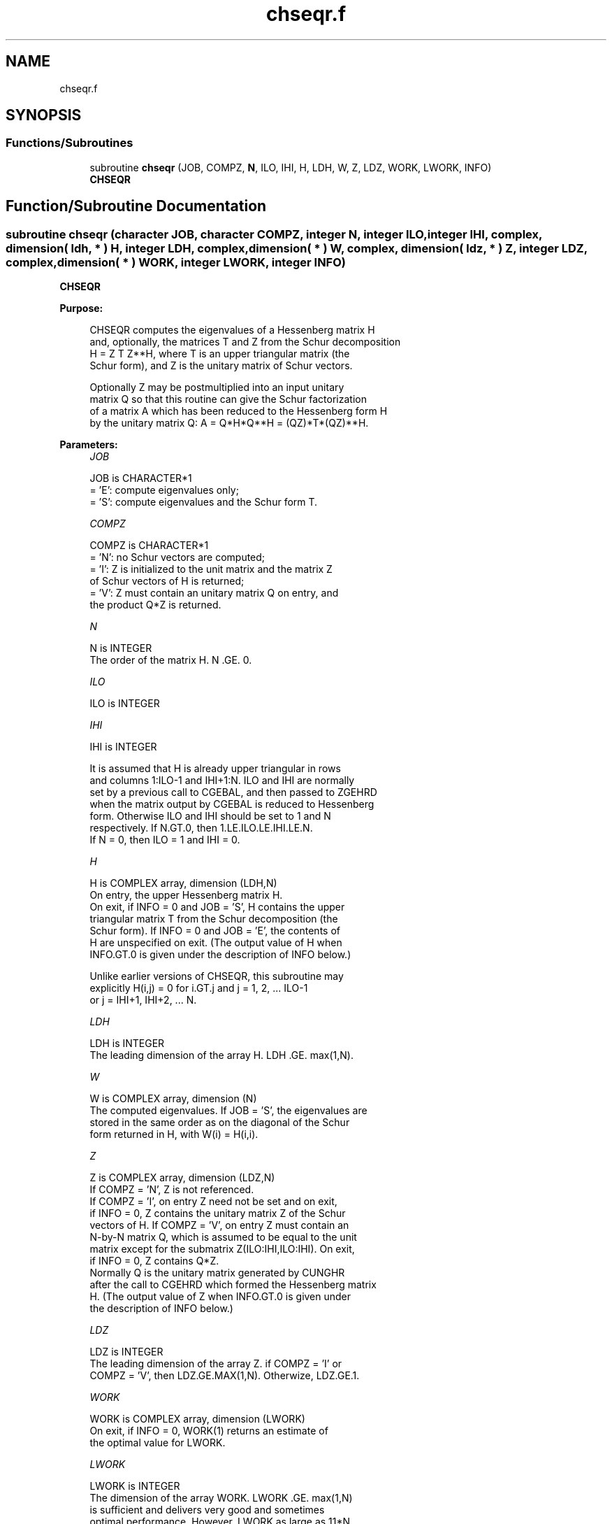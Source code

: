.TH "chseqr.f" 3 "Tue Nov 14 2017" "Version 3.8.0" "LAPACK" \" -*- nroff -*-
.ad l
.nh
.SH NAME
chseqr.f
.SH SYNOPSIS
.br
.PP
.SS "Functions/Subroutines"

.in +1c
.ti -1c
.RI "subroutine \fBchseqr\fP (JOB, COMPZ, \fBN\fP, ILO, IHI, H, LDH, W, Z, LDZ, WORK, LWORK, INFO)"
.br
.RI "\fBCHSEQR\fP "
.in -1c
.SH "Function/Subroutine Documentation"
.PP 
.SS "subroutine chseqr (character JOB, character COMPZ, integer N, integer ILO, integer IHI, complex, dimension( ldh, * ) H, integer LDH, complex, dimension( * ) W, complex, dimension( ldz, * ) Z, integer LDZ, complex, dimension( * ) WORK, integer LWORK, integer INFO)"

.PP
\fBCHSEQR\fP  
.PP
\fBPurpose: \fP
.RS 4

.PP
.nf
    CHSEQR computes the eigenvalues of a Hessenberg matrix H
    and, optionally, the matrices T and Z from the Schur decomposition
    H = Z T Z**H, where T is an upper triangular matrix (the
    Schur form), and Z is the unitary matrix of Schur vectors.

    Optionally Z may be postmultiplied into an input unitary
    matrix Q so that this routine can give the Schur factorization
    of a matrix A which has been reduced to the Hessenberg form H
    by the unitary matrix Q:  A = Q*H*Q**H = (QZ)*T*(QZ)**H.
.fi
.PP
 
.RE
.PP
\fBParameters:\fP
.RS 4
\fIJOB\fP 
.PP
.nf
          JOB is CHARACTER*1
           = 'E':  compute eigenvalues only;
           = 'S':  compute eigenvalues and the Schur form T.
.fi
.PP
.br
\fICOMPZ\fP 
.PP
.nf
          COMPZ is CHARACTER*1
           = 'N':  no Schur vectors are computed;
           = 'I':  Z is initialized to the unit matrix and the matrix Z
                   of Schur vectors of H is returned;
           = 'V':  Z must contain an unitary matrix Q on entry, and
                   the product Q*Z is returned.
.fi
.PP
.br
\fIN\fP 
.PP
.nf
          N is INTEGER
           The order of the matrix H.  N .GE. 0.
.fi
.PP
.br
\fIILO\fP 
.PP
.nf
          ILO is INTEGER
.fi
.PP
.br
\fIIHI\fP 
.PP
.nf
          IHI is INTEGER

           It is assumed that H is already upper triangular in rows
           and columns 1:ILO-1 and IHI+1:N. ILO and IHI are normally
           set by a previous call to CGEBAL, and then passed to ZGEHRD
           when the matrix output by CGEBAL is reduced to Hessenberg
           form. Otherwise ILO and IHI should be set to 1 and N
           respectively.  If N.GT.0, then 1.LE.ILO.LE.IHI.LE.N.
           If N = 0, then ILO = 1 and IHI = 0.
.fi
.PP
.br
\fIH\fP 
.PP
.nf
          H is COMPLEX array, dimension (LDH,N)
           On entry, the upper Hessenberg matrix H.
           On exit, if INFO = 0 and JOB = 'S', H contains the upper
           triangular matrix T from the Schur decomposition (the
           Schur form). If INFO = 0 and JOB = 'E', the contents of
           H are unspecified on exit.  (The output value of H when
           INFO.GT.0 is given under the description of INFO below.)

           Unlike earlier versions of CHSEQR, this subroutine may
           explicitly H(i,j) = 0 for i.GT.j and j = 1, 2, ... ILO-1
           or j = IHI+1, IHI+2, ... N.
.fi
.PP
.br
\fILDH\fP 
.PP
.nf
          LDH is INTEGER
           The leading dimension of the array H. LDH .GE. max(1,N).
.fi
.PP
.br
\fIW\fP 
.PP
.nf
          W is COMPLEX array, dimension (N)
           The computed eigenvalues. If JOB = 'S', the eigenvalues are
           stored in the same order as on the diagonal of the Schur
           form returned in H, with W(i) = H(i,i).
.fi
.PP
.br
\fIZ\fP 
.PP
.nf
          Z is COMPLEX array, dimension (LDZ,N)
           If COMPZ = 'N', Z is not referenced.
           If COMPZ = 'I', on entry Z need not be set and on exit,
           if INFO = 0, Z contains the unitary matrix Z of the Schur
           vectors of H.  If COMPZ = 'V', on entry Z must contain an
           N-by-N matrix Q, which is assumed to be equal to the unit
           matrix except for the submatrix Z(ILO:IHI,ILO:IHI). On exit,
           if INFO = 0, Z contains Q*Z.
           Normally Q is the unitary matrix generated by CUNGHR
           after the call to CGEHRD which formed the Hessenberg matrix
           H. (The output value of Z when INFO.GT.0 is given under
           the description of INFO below.)
.fi
.PP
.br
\fILDZ\fP 
.PP
.nf
          LDZ is INTEGER
           The leading dimension of the array Z.  if COMPZ = 'I' or
           COMPZ = 'V', then LDZ.GE.MAX(1,N).  Otherwize, LDZ.GE.1.
.fi
.PP
.br
\fIWORK\fP 
.PP
.nf
          WORK is COMPLEX array, dimension (LWORK)
           On exit, if INFO = 0, WORK(1) returns an estimate of
           the optimal value for LWORK.
.fi
.PP
.br
\fILWORK\fP 
.PP
.nf
          LWORK is INTEGER
           The dimension of the array WORK.  LWORK .GE. max(1,N)
           is sufficient and delivers very good and sometimes
           optimal performance.  However, LWORK as large as 11*N
           may be required for optimal performance.  A workspace
           query is recommended to determine the optimal workspace
           size.

           If LWORK = -1, then CHSEQR does a workspace query.
           In this case, CHSEQR checks the input parameters and
           estimates the optimal workspace size for the given
           values of N, ILO and IHI.  The estimate is returned
           in WORK(1).  No error message related to LWORK is
           issued by XERBLA.  Neither H nor Z are accessed.
.fi
.PP
.br
\fIINFO\fP 
.PP
.nf
          INFO is INTEGER
             =  0:  successful exit
           .LT. 0:  if INFO = -i, the i-th argument had an illegal
                    value
           .GT. 0:  if INFO = i, CHSEQR failed to compute all of
                the eigenvalues.  Elements 1:ilo-1 and i+1:n of WR
                and WI contain those eigenvalues which have been
                successfully computed.  (Failures are rare.)

                If INFO .GT. 0 and JOB = 'E', then on exit, the
                remaining unconverged eigenvalues are the eigen-
                values of the upper Hessenberg matrix rows and
                columns ILO through INFO of the final, output
                value of H.

                If INFO .GT. 0 and JOB   = 'S', then on exit

           (*)  (initial value of H)*U  = U*(final value of H)

                where U is a unitary matrix.  The final
                value of  H is upper Hessenberg and triangular in
                rows and columns INFO+1 through IHI.

                If INFO .GT. 0 and COMPZ = 'V', then on exit

                  (final value of Z)  =  (initial value of Z)*U

                where U is the unitary matrix in (*) (regard-
                less of the value of JOB.)

                If INFO .GT. 0 and COMPZ = 'I', then on exit
                      (final value of Z)  = U
                where U is the unitary matrix in (*) (regard-
                less of the value of JOB.)

                If INFO .GT. 0 and COMPZ = 'N', then Z is not
                accessed.
.fi
.PP
 
.RE
.PP
\fBAuthor:\fP
.RS 4
Univ\&. of Tennessee 
.PP
Univ\&. of California Berkeley 
.PP
Univ\&. of Colorado Denver 
.PP
NAG Ltd\&. 
.RE
.PP
\fBDate:\fP
.RS 4
December 2016 
.RE
.PP
\fBContributors: \fP
.RS 4
Karen Braman and Ralph Byers, Department of Mathematics, University of Kansas, USA 
.RE
.PP
\fBFurther Details: \fP
.RS 4

.PP
.nf
             Default values supplied by
             ILAENV(ISPEC,'CHSEQR',JOB(:1)//COMPZ(:1),N,ILO,IHI,LWORK).
             It is suggested that these defaults be adjusted in order
             to attain best performance in each particular
             computational environment.

            ISPEC=12: The CLAHQR vs CLAQR0 crossover point.
                      Default: 75. (Must be at least 11.)

            ISPEC=13: Recommended deflation window size.
                      This depends on ILO, IHI and NS.  NS is the
                      number of simultaneous shifts returned
                      by ILAENV(ISPEC=15).  (See ISPEC=15 below.)
                      The default for (IHI-ILO+1).LE.500 is NS.
                      The default for (IHI-ILO+1).GT.500 is 3*NS/2.

            ISPEC=14: Nibble crossover point. (See IPARMQ for
                      details.)  Default: 14% of deflation window
                      size.

            ISPEC=15: Number of simultaneous shifts in a multishift
                      QR iteration.

                      If IHI-ILO+1 is ...

                      greater than      ...but less    ... the
                      or equal to ...      than        default is

                           1               30          NS =   2(+)
                          30               60          NS =   4(+)
                          60              150          NS =  10(+)
                         150              590          NS =  **
                         590             3000          NS =  64
                        3000             6000          NS = 128
                        6000             infinity      NS = 256

                  (+)  By default some or all matrices of this order
                       are passed to the implicit double shift routine
                       CLAHQR and this parameter is ignored.  See
                       ISPEC=12 above and comments in IPARMQ for
                       details.

                 (**)  The asterisks (**) indicate an ad-hoc
                       function of N increasing from 10 to 64.

            ISPEC=16: Select structured matrix multiply.
                      If the number of simultaneous shifts (specified
                      by ISPEC=15) is less than 14, then the default
                      for ISPEC=16 is 0.  Otherwise the default for
                      ISPEC=16 is 2.
.fi
.PP
 
.RE
.PP
\fBReferences: \fP
.RS 4
K\&. Braman, R\&. Byers and R\&. Mathias, The Multi-Shift QR Algorithm Part I: Maintaining Well Focused Shifts, and Level 3 Performance, SIAM Journal of Matrix Analysis, volume 23, pages 929--947, 2002\&. 
.br
 K\&. Braman, R\&. Byers and R\&. Mathias, The Multi-Shift QR Algorithm Part II: Aggressive Early Deflation, SIAM Journal of Matrix Analysis, volume 23, pages 948--973, 2002\&. 
.RE
.PP

.PP
Definition at line 301 of file chseqr\&.f\&.
.SH "Author"
.PP 
Generated automatically by Doxygen for LAPACK from the source code\&.
